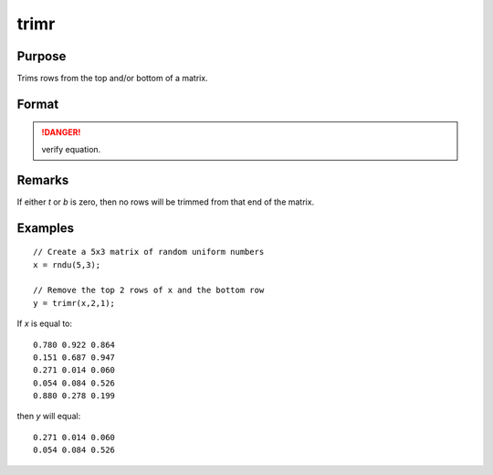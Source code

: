 
trimr
==============================================

Purpose
----------------
Trims rows from the top and/or bottom of a matrix.

Format
----------------
.. function:: y = trimr(x, t, b)

    :param x: matrix from which rows are to be trimmed
    :type x: NxK matrix

    :param t: containing the number of rows which are to be removed from the top of *x*
    :type t: scalar

    :param b: containing the number of rows which are to be removed from the bottom of *x*
    :type b: scalar

    :returns: y (*RxK matrix*) where :math:`R=N-(t + b)`, containing the rows left after the trim.

.. DANGER:: verify equation.

Remarks
-------

If either *t* or *b* is zero, then no rows will be trimmed from that end of the matrix.

Examples
----------------

::

    // Create a 5x3 matrix of random uniform numbers
    x = rndu(5,3);
    
    // Remove the top 2 rows of x and the bottom row
    y = trimr(x,2,1);

If *x* is equal to:

::

    0.780 0.922 0.864
    0.151 0.687 0.947
    0.271 0.014 0.060
    0.054 0.084 0.526
    0.880 0.278 0.199

then *y* will equal:

::

    0.271 0.014 0.060
    0.054 0.084 0.526

.. seealso:: Functions :func:`submat`, :func:`rotater`, :func:`shiftr`

